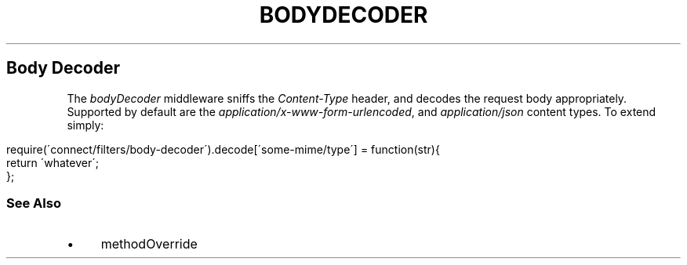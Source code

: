 .\" generated with Ronn/v0.6.6
.\" http://github.com/rtomayko/ronn/
.
.TH "BODYDECODER" "" "June 2010" "" ""
.
.SH "Body Decoder"
The \fIbodyDecoder\fR middleware sniffs the \fIContent\-Type\fR header, and decodes the request body appropriately\. Supported by default are the \fIapplication/x\-www\-form\-urlencoded\fR, and \fIapplication/json\fR content types\. To extend simply:
.
.IP "" 4
.
.nf

require(\'connect/filters/body\-decoder\')\.decode[\'some\-mime/type\'] = function(str){
    return \'whatever\';
};
.
.fi
.
.IP "" 0
.
.SS "See Also"
.
.IP "\(bu" 4
methodOverride
.
.IP "" 0

